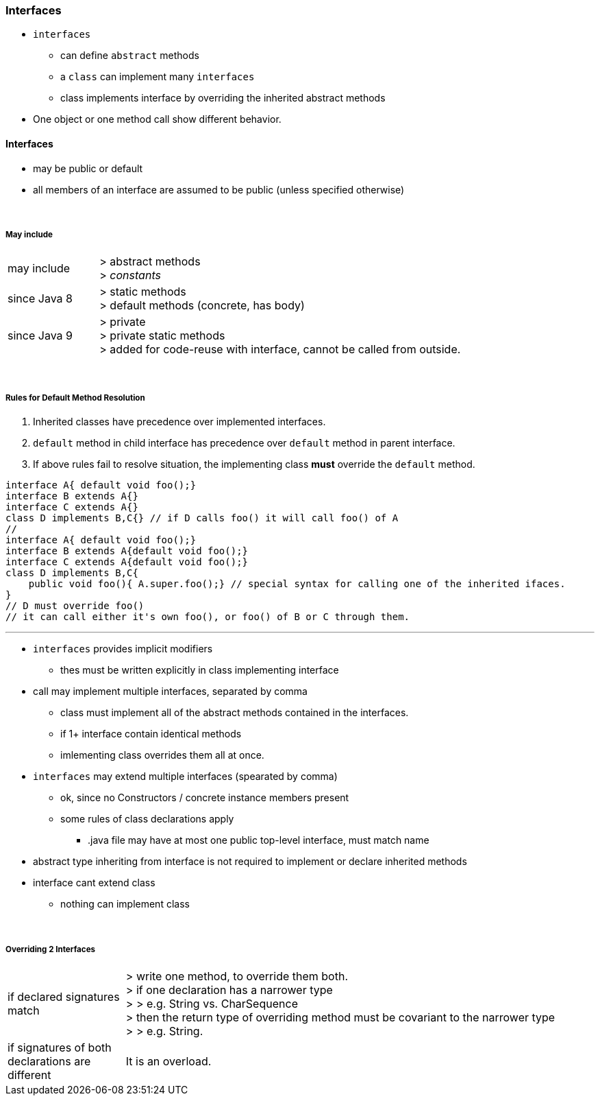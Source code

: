 === Interfaces
* `interfaces`
** can define `abstract` methods
** a `class` can implement many `interfaces`
** class implements interface by overriding the inherited abstract methods

* One object or one method call show different behavior.


==== Interfaces
* may be public or default
* all members of an interface are assumed to be public (unless specified otherwise)

{empty} +

===== May include


[cols="2,8"]
|===
| may include |
> abstract methods +
> _constants_
| since Java 8 |
> static methods +
> default methods (concrete, has body)
| since Java 9 |
> private +
> private static methods +
> added for code-reuse with interface, cannot be called from outside.
|===

{empty} +

===== Rules for Default Method Resolution
. Inherited classes have precedence over implemented interfaces.
. `default` method in child interface has precedence over `default` method in parent interface.
. If above rules fail to resolve situation, the implementing class *must* override the `default` method.

[source,java]
interface A{ default void foo();}
interface B extends A{}
interface C extends A{}
class D implements B,C{} // if D calls foo() it will call foo() of A
//
interface A{ default void foo();}
interface B extends A{default void foo();}
interface C extends A{default void foo();}
class D implements B,C{
    public void foo(){ A.super.foo();} // special syntax for calling one of the inherited ifaces.
}
// D must override foo()
// it can call either it's own foo(), or foo() of B or C through them.

---

* `interfaces` provides implicit modifiers
** thes must be written explicitly in class implementing interface
* call may implement multiple interfaces, separated by comma
** class must implement all of the abstract methods contained in the interfaces.
** if 1+ interface contain identical methods
** imlementing class overrides them all at once.
* `interfaces` may extend multiple interfaces (spearated by comma)
** ok, since no Constructors / concrete instance members present
** some rules of class declarations apply
*** .java file may have at most one public top-level interface, must match name
* abstract type inheriting from interface is not required to implement or declare inherited methods
* interface cant extend class
** nothing can implement class

{empty} +

===== Overriding 2 Interfaces

[cols="2,8"]
|===
| if declared signatures match  | > write one method, to override them both. +
> if one declaration has a narrower type +
> > e.g. String vs. CharSequence +
> then the return type of overriding method must be covariant to the narrower type +
> > e.g. String.
| if signatures of both declarations are different | It is an overload.
|===
